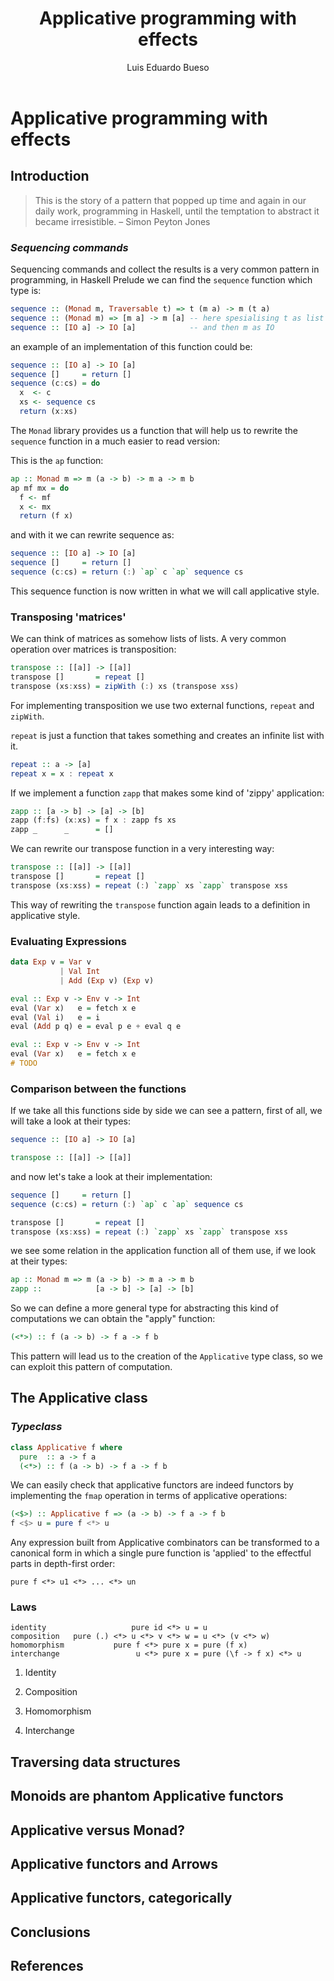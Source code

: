 #+TITLE: Applicative programming with effects
#+AUTHOR: Luis Eduardo Bueso
* Applicative programming with effects
** Introduction

   #+BEGIN_QUOTE
   This is the story of a pattern that popped up time and again in our
   daily work, programming in Haskell, until the temptation to abstract
   it became irresistible. -- Simon Peyton Jones
   #+END_QUOTE
*** /Sequencing commands/

    Sequencing commands and collect the results is a very common
    pattern in programming, in Haskell Prelude we can find the
    ~sequence~ function which type is:

    #+BEGIN_SRC haskell :tangle "./src/sequence_type.hs"
sequence :: (Monad m, Traversable t) => t (m a) -> m (t a)
sequence :: (Monad m) => [m a] -> m [a] -- here spesialising t as list
sequence :: [IO a] -> IO [a]            -- and then m as IO
    #+END_SRC

    an example of an implementation of this function could be:

    #+BEGIN_SRC haskell :tangle "./src/sequence.hs"
sequence :: [IO a] -> IO [a]
sequence []     = return []
sequence (c:cs) = do
  x  <- c
  xs <- sequence cs
  return (x:xs)
    #+END_SRC

    The ~Monad~ library provides us a function that will help us to
    rewrite the ~sequence~ function in a much easier to read version:

    This is the ~ap~ function:

    #+BEGIN_SRC haskell :tangle "./src/ap.hs"
ap :: Monad m => m (a -> b) -> m a -> m b
ap mf mx = do
  f <- mf
  x <- mx
  return (f x)
    #+END_SRC

    and with it we can rewrite sequence as:

    #+BEGIN_SRC haskell :tangle "./src/sequence'.hs"
sequence :: [IO a] -> IO [a]
sequence []     = return []
sequence (c:cs) = return (:) `ap` c `ap` sequence cs
    #+END_SRC

    This sequence function is now written in what we will call
    applicative style.

*** Transposing 'matrices'

    We can think of matrices as somehow lists of lists. A very common
    operation over matrices is transposition:

    #+BEGIN_SRC haskell :tangle "./src/transpose.hs"
transpose :: [[a]] -> [[a]]
transpose []       = repeat []
transpose (xs:xss) = zipWith (:) xs (transpose xss)
    #+END_SRC

    For implementing transposition we use two external functions,
    ~repeat~ and ~zipWith~.

    ~repeat~ is just a function that takes something and creates an
    infinite list with it.

    #+BEGIN_SRC haskell :tangle "./src/repeat.hs"
repeat :: a -> [a]
repeat x = x : repeat x
    #+END_SRC

    If we implement a function ~zapp~ that makes some kind of 'zippy'
    application:

    #+BEGIN_SRC haskell :tangle "./src/zapp.hs"
zapp :: [a -> b] -> [a] -> [b]
zapp (f:fs) (x:xs) = f x : zapp fs xs
zapp _      _      = []
    #+END_SRC

    We can rewrite our transpose function in a very interesting way:

    #+BEGIN_SRC haskell :tangle "./src/transpose'.hs"
transpose :: [[a]] -> [[a]]
transpose []       = repeat []
transpose (xs:xss) = repeat (:) `zapp` xs `zapp` transpose xss
    #+END_SRC

    This way of rewriting the ~transpose~ function again leads to a
    definition in applicative style.

*** Evaluating Expressions
    #+BEGIN_SRC haskell :tangle "./src/Exp.hs"
data Exp v = Var v
           | Val Int
           | Add (Exp v) (Exp v)
    #+END_SRC

    #+BEGIN_SRC haskell :tangle "./src/eval.hs"
eval :: Exp v -> Env v -> Int
eval (Var x)   e = fetch x e
eval (Val i)   e = i
eval (Add p q) e = eval p e + eval q e
    #+END_SRC

    #+BEGIN_SRC haskell :tangle "./src/eval'.hs"
eval :: Exp v -> Env v -> Int
eval (Var x)   e = fetch x e
# TODO
    #+END_SRC

*** Comparison between the functions

    If we take all this functions side by side we can see a pattern,
    first of all, we will take a look at their types:

    #+BEGIN_SRC haskell :tangle "./src/comparison_types.hs"
sequence :: [IO a] -> IO [a]

transpose :: [[a]] -> [[a]]
    #+END_SRC

    and now let's take a look at their implementation:

    #+BEGIN_SRC haskell :tangle "./src/comparison_impl.hs"
sequence []     = return []
sequence (c:cs) = return (:) `ap` c `ap` sequence cs

transpose []       = repeat []
transpose (xs:xss) = repeat (:) `zapp` xs `zapp` transpose xss
    #+END_SRC

    we see some relation in the application function all of them use,
    if we look at their types:

    #+BEGIN_SRC haskell :tangle "./src/comparison_types.hs"
ap :: Monad m => m (a -> b) -> m a -> m b
zapp ::            [a -> b] -> [a] -> [b]
    #+END_SRC

    So we can define a more general type for abstracting this kind of
    computations we can obtain the "apply" function:

    #+BEGIN_SRC haskell :tangle "./src/apply_type.hs"
(<*>) :: f (a -> b) -> f a -> f b
    #+END_SRC

    This pattern will lead us to the creation of the ~Applicative~
    type class, so we can exploit this pattern of computation.

** The Applicative class

*** /Typeclass/
    #+BEGIN_SRC haskell :tangle "./src/applicative.hs"
class Applicative f where
  pure  :: a -> f a
  (<*>) :: f (a -> b) -> f a -> f b
    #+END_SRC

    We can easily check that applicative functors are indeed functors
    by implementing the ~fmap~ operation in terms of applicative
    operations:

    #+BEGIN_SRC haskell :tangle "./src/fmap.hs"
(<$>) :: Applicative f => (a -> b) -> f a -> f b
f <$> u = pure f <*> u
    #+END_SRC

    Any expression built from Applicative combinators can be
    transformed to a canonical form in which a single pure function is
    'applied' to the effectful parts in depth-first order:

    #+BEGIN_SRC text :tangle "./src/"
pure f <*> u1 <*> ... <*> un
    #+END_SRC

*** Laws
    #+BEGIN_SRC text :tangle "./src/laws.txt"
identity                   pure id <*> u = u
composition   pure (.) <*> u <*> v <*> w = u <*> (v <*> w)
homomorphism           pure f <*> pure x = pure (f x)
interchange                 u <*> pure x = pure (\f -> f x) <*> u
    #+END_SRC

**** Identity
**** Composition
**** Homomorphism
**** Interchange

** Traversing data structures
** Monoids are phantom Applicative functors
** Applicative versus Monad?
** Applicative functors and Arrows
** Applicative functors, categorically
** Conclusions
** References
